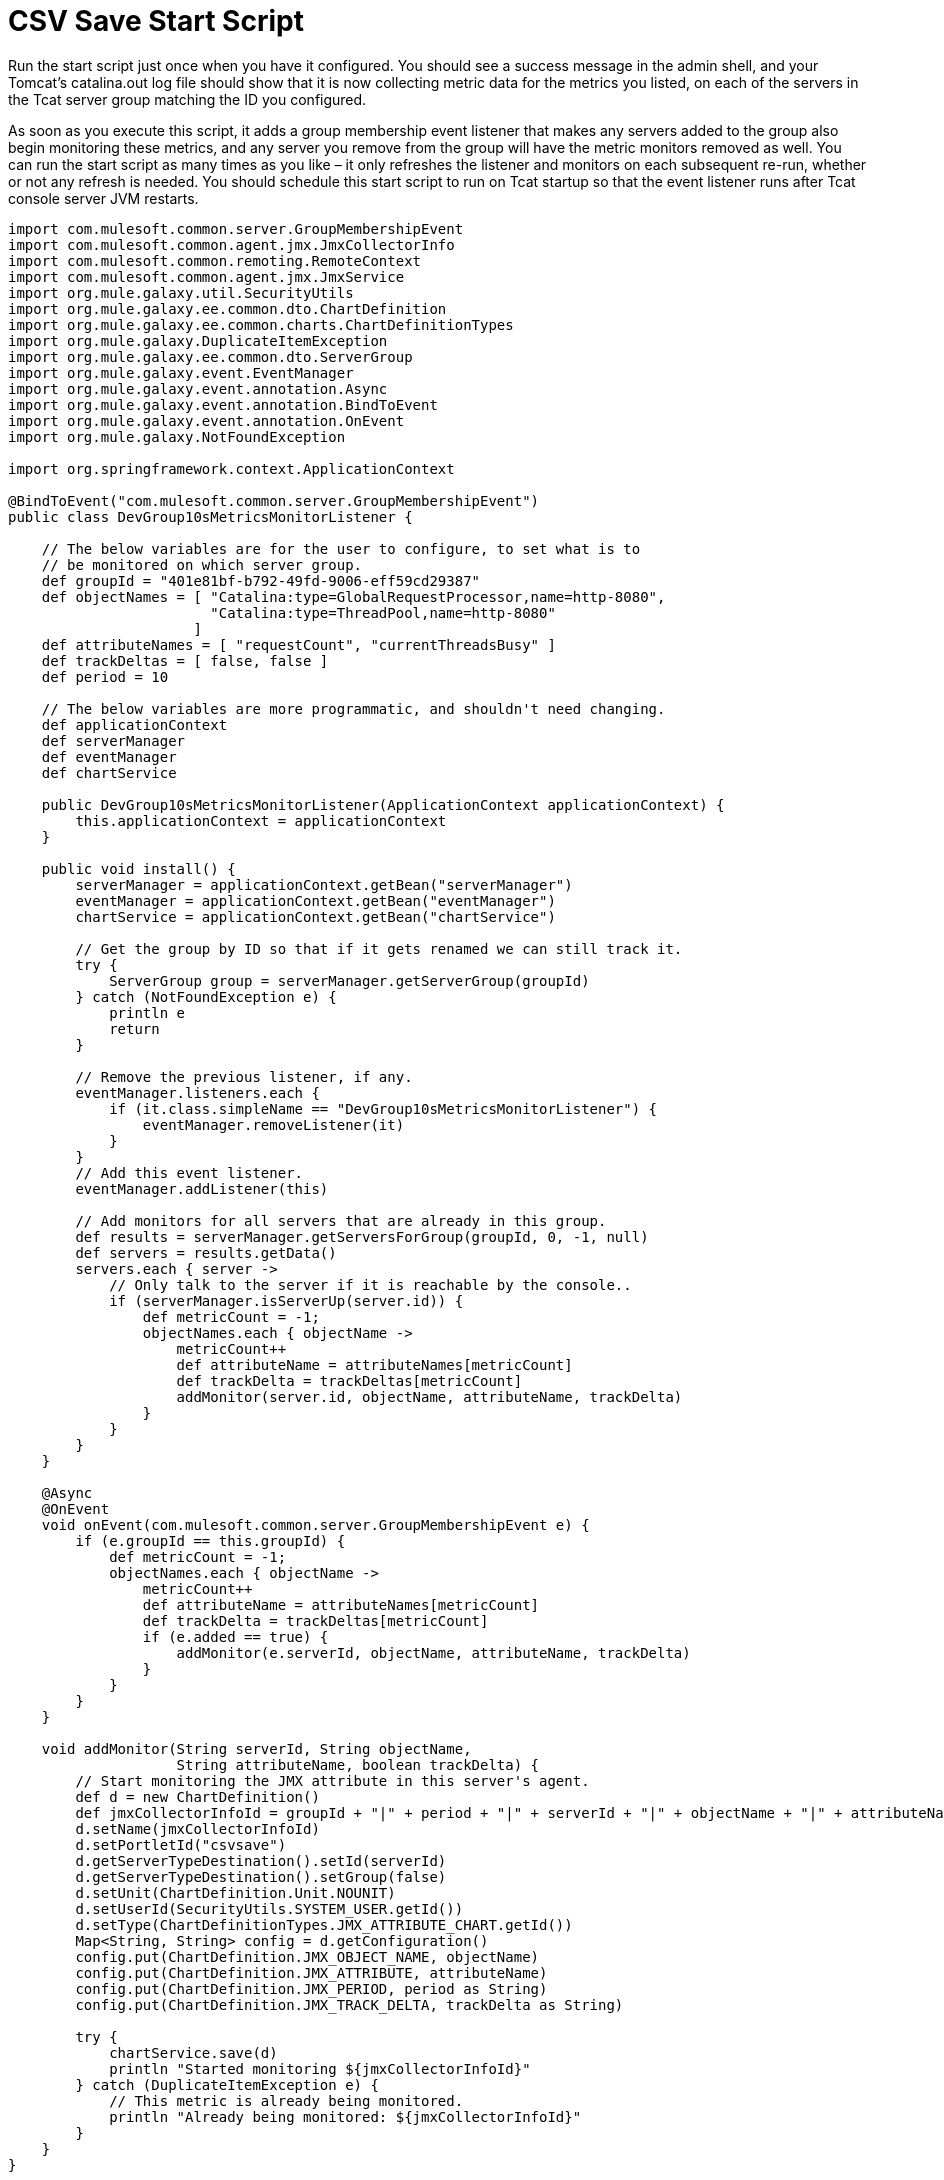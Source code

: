 = CSV Save Start Script
:keywords: tcat, csv, save, start, script

Run the start script just once when you have it configured. You should see a success message in the admin shell, and your Tomcat's catalina.out log file should show that it is now collecting metric data for the metrics you listed, on each of the servers in the Tcat server group matching the ID you configured.

As soon as you execute this script, it adds a group membership event listener that  makes any servers added to the group also begin monitoring these metrics, and any server you remove from the group will have the metric monitors removed as well. You can run the start script as many times as you like – it only refreshes the listener and monitors on each subsequent re-run, whether or not any refresh is needed. You should schedule this start script to run on Tcat startup so that the event listener runs after Tcat console server JVM restarts.

[source]
----
import com.mulesoft.common.server.GroupMembershipEvent
import com.mulesoft.common.agent.jmx.JmxCollectorInfo
import com.mulesoft.common.remoting.RemoteContext
import com.mulesoft.common.agent.jmx.JmxService
import org.mule.galaxy.util.SecurityUtils
import org.mule.galaxy.ee.common.dto.ChartDefinition
import org.mule.galaxy.ee.common.charts.ChartDefinitionTypes
import org.mule.galaxy.DuplicateItemException
import org.mule.galaxy.ee.common.dto.ServerGroup
import org.mule.galaxy.event.EventManager
import org.mule.galaxy.event.annotation.Async
import org.mule.galaxy.event.annotation.BindToEvent
import org.mule.galaxy.event.annotation.OnEvent
import org.mule.galaxy.NotFoundException
 
import org.springframework.context.ApplicationContext
 
@BindToEvent("com.mulesoft.common.server.GroupMembershipEvent")
public class DevGroup10sMetricsMonitorListener {
 
    // The below variables are for the user to configure, to set what is to
    // be monitored on which server group.
    def groupId = "401e81bf-b792-49fd-9006-eff59cd29387"
    def objectNames = [ "Catalina:type=GlobalRequestProcessor,name=http-8080",
                        "Catalina:type=ThreadPool,name=http-8080"
                      ]
    def attributeNames = [ "requestCount", "currentThreadsBusy" ]
    def trackDeltas = [ false, false ]
    def period = 10
 
    // The below variables are more programmatic, and shouldn't need changing.
    def applicationContext
    def serverManager
    def eventManager
    def chartService
 
    public DevGroup10sMetricsMonitorListener(ApplicationContext applicationContext) {
        this.applicationContext = applicationContext
    }
 
    public void install() {
        serverManager = applicationContext.getBean("serverManager")
        eventManager = applicationContext.getBean("eventManager")
        chartService = applicationContext.getBean("chartService")
 
        // Get the group by ID so that if it gets renamed we can still track it.
        try {
            ServerGroup group = serverManager.getServerGroup(groupId)
        } catch (NotFoundException e) {
            println e
            return
        }
 
        // Remove the previous listener, if any.
        eventManager.listeners.each {
            if (it.class.simpleName == "DevGroup10sMetricsMonitorListener") {
                eventManager.removeListener(it)
            }
        }
        // Add this event listener.
        eventManager.addListener(this)
 
        // Add monitors for all servers that are already in this group.
        def results = serverManager.getServersForGroup(groupId, 0, -1, null)
        def servers = results.getData()
        servers.each { server ->
            // Only talk to the server if it is reachable by the console..
            if (serverManager.isServerUp(server.id)) {
                def metricCount = -1;
                objectNames.each { objectName ->
                    metricCount++
                    def attributeName = attributeNames[metricCount]
                    def trackDelta = trackDeltas[metricCount]
                    addMonitor(server.id, objectName, attributeName, trackDelta)
                }
            }
        }
    }
 
    @Async
    @OnEvent
    void onEvent(com.mulesoft.common.server.GroupMembershipEvent e) {
        if (e.groupId == this.groupId) {
            def metricCount = -1;
            objectNames.each { objectName ->
                metricCount++
                def attributeName = attributeNames[metricCount]
                def trackDelta = trackDeltas[metricCount]
                if (e.added == true) {
                    addMonitor(e.serverId, objectName, attributeName, trackDelta)
                }
            }
        }
    }
 
    void addMonitor(String serverId, String objectName,
                    String attributeName, boolean trackDelta) {
        // Start monitoring the JMX attribute in this server's agent.
        def d = new ChartDefinition()
        def jmxCollectorInfoId = groupId + "|" + period + "|" + serverId + "|" + objectName + "|" + attributeName + "|" + trackDelta
        d.setName(jmxCollectorInfoId)
        d.setPortletId("csvsave")
        d.getServerTypeDestination().setId(serverId)
        d.getServerTypeDestination().setGroup(false)
        d.setUnit(ChartDefinition.Unit.NOUNIT)
        d.setUserId(SecurityUtils.SYSTEM_USER.getId())
        d.setType(ChartDefinitionTypes.JMX_ATTRIBUTE_CHART.getId())
        Map<String, String> config = d.getConfiguration()
        config.put(ChartDefinition.JMX_OBJECT_NAME, objectName)
        config.put(ChartDefinition.JMX_ATTRIBUTE, attributeName)
        config.put(ChartDefinition.JMX_PERIOD, period as String)
        config.put(ChartDefinition.JMX_TRACK_DELTA, trackDelta as String)
 
        try {
            chartService.save(d)
            println "Started monitoring ${jmxCollectorInfoId}"
        } catch (DuplicateItemException e) {
            // This metric is already being monitored.
            println "Already being monitored: ${jmxCollectorInfoId}"
        }
    }
}
 
new DevGroup10sMetricsMonitorListener(applicationContext).install()
"Success!"
----
